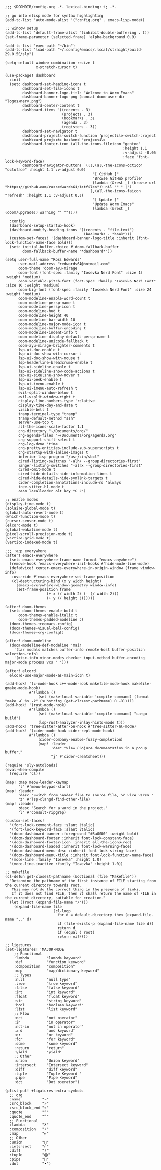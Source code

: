 #+BEGIN_SRC emacs lisp
;;; $DOOMDIR/config.org -*- lexical-binding: t; -*-

;; go into elisp mode for syntax highlighting
(add-to-list 'auto-mode-alist '("config.org" . emacs-lisp-mode))

;; window setup
(add-to-list 'default-frame-alist '(inhibit-double-buffering . t))
(set-frame-parameter (selected-frame) 'alpha-background 0.9)

(add-to-list 'exec-path "~/bin")
(add-to-list 'load-path "~/.config/emacs/.local/straight/build-29.0.50/sly")

(setq-default window-combination-resize t
              x-stretch-cursor t)

(use-package! dashboard
  :init
  (setq dashboard-set-heading-icons t
        dashboard-set-file-icons t
        dashboard-banner-logo-title "Welcome to Worm Emacs"
        dashboard-banner-logo-png (concat doom-user-dir "logos/nerv.png")
        dashboard-center-content t
        dashboard-items '((recents . 3)
                          (projects . 3)
                          (bookmarks . 3)
                          (agenda . 3)
                          (registers . 3))
        dashboard-set-navigator t
        dashboard-projects-switch-function 'projectile-switch-project
        dashboard-projects-backend 'projectile
        dashboard-footer-icon (all-the-icons-fileicon "gentoo"
                                                      :height 1.1
                                                      :v-adjust -0.05
                                                      :face 'font-lock-keyword-face)
        dashboard-navigator-buttons `(((,(all-the-icons-octicon "octoface" :height 1.1 :v-adjust 0.0)
                                        "[ GitHub ]"
                                        "Browse GitHub profile"
                                        (lambda (&rest _) (browse-url "https://github.com/rossedwards64/dotfiles")) nil "" " |")
                                       (,(all-the-icons-faicon "refresh" :height 1.1 :v-adjust 0.0)
                                        "[ Update ]"
                                        "Update Worm Emacs"
                                        (lambda (&rest _) (doom/upgrade)) warning "" ""))))

  :config
  (dashboard-setup-startup-hook)
  (dashboard-modify-heading-icons '((recents . "file-text")
                                    (bookmarks . "book")))
  (custom-set-faces! '(dashboard-banner-logo-title :inherit (font-lock-function-name-face bold)))
  (setq initial-buffer-choice #'doom-fallback-buffer
        doom-fallback-buffer-name "*dashboard*"))

(setq user-full-name "Ross Edwards"
      user-mail-address "redwards64@hotmail.com"
      doom-theme 'doom-ayu-mirage
      doom-font (font-spec :family "Iosevka Nerd Font" :size 16 :weight 'medium)
      doom-variable-pitch-font (font-spec :family "Iosevka Nerd Font" :size 16 :weight 'medium)
      doom-big-font (font-spec :family "Iosevka Nerd Font" :size 24 :weight 'medium)
      doom-modeline-enable-word-count t
      doom-modeline-persp-name t
      doom-modeline-persp-icon t
      doom-modeline-hud t
      doom-modeline-height 40
      doom-modeline-bar-width 10
      doom-modeline-major-mode-icon t
      doom-modeline-buffer-encoding t
      doom-modeline-indent-info t
      doom-modeline-display-default-persp-name t
      doom-modeline-unicode-fallback t
      doom-ayu-mirage-brighter-comments t
      lsp-ui-doc-enable t
      lsp-ui-doc-show-with-cursor t
      lsp-ui-doc-show-with-mouse t
      lsp-headerline-breadcrumb-enable t
      lsp-ui-sideline-enable t
      lsp-ui-sideline-show-code-actions t
      lsp-ui-sideline-show-hover t
      lsp-ui-peek-enable t
      lsp-ui-imenu-enable t
      lsp-ui-imenu-auto-refresh t
      evil-split-window-below t
      evil-vsplit-window-right t
      display-line-numbers-type 'relative
      display-time-day-and-date t
      visible-bell t
      tramp-terminal-type "tramp"
      tramp-default-method "ssh"
      server-use-tcp t
      all-the-icons-scale-factor 1.1
      org-directory "~/Documents/org/"
      org-agenda-files "~/Documents/org/agenda.org"
      org-support-shift-select t
      org-log-done 'time
      org-pretty-entities-include-sub-superscripts t
      org-startup-with-inline-images t
      inferior-lisp-program "/usr/bin/sbcl"
      dired-listing-switches "-alhx --group-directories-first"
      ranger-listing-switches "-alhx --group-directories-first"
      dired-omit-mode t
      dired-hide-details-hide-information-lines t
      dired-hide-details-hide-symlink-targets t
      cider-completion-annotations-include-ns 'always
      tree-sitter-hl-mode t
      doom-localleader-alt-key "C-l")

;; enable modes
(display-time-mode t)
(solaire-global-mode t)
(global-auto-revert-mode t)
(which-function-mode t)
(cursor-sensor-mode t)
(elcord-mode t)
(global-wakatime-mode t)
(pixel-scroll-precision-mode t)
(vertico-grid-mode t)
(vertico-indexed-mode t)

;;; :app everywhere
(after! emacs-everywhere
  (setq emacs-everywhere-frame-name-format "emacs-anywhere")
  (remove-hook 'emacs-everywhere-init-hooks #'hide-mode-line-mode)
  (defadvice! center-emacs-everywhere-in-origin-window (frame window-info)
   :override #'emacs-everywhere-set-frame-position
   (cl-destructuring-bind (x y width height)
     (emacs-everywhere-window-geometry window-info)
     (set-frame-position frame
                   (+ x (/ width 2) (- (/ width 2)))
                   (+ y (/ height 2))))))

(after! doom-themes
  (setq doom-themes-enable-bold t
      doom-themes-enable-italic t
      doom-themes-padded-modeline t)
  (doom-themes-treemacs-config)
  (doom-themes-visual-bell-config)
  (doom-themes-org-config))

(after! doom-modeline
  (doom-modeline-def-modeline 'main
    '(bar modals matches buffer-info remote-host buffer-position selection-info)
    '(misc-info minor-modes checker input-method buffer-encoding major-mode process vcs " ")))

(after! elcord
  elcord-use-major-mode-as-main-icon t)

(add-hook! '(c-mode-hook c++-mode-hook makefile-mode-hook makefile-gmake-mode-hook)
           #'(lambda ()
               (set (make-local-variable 'compile-command) (format "make -C %s -k" (substring (get-closest-pathname) 0 -8)))))
(add-hook! '(rust-mode-hook)
           #'(lambda ()
               (set (make-local-variable 'compile-command) "cargo build")
               (lsp-rust-analyzer-inlay-hints-mode t)))
(add-hook! 'tree-sitter-after-on-hook #'tree-sitter-hl-mode)
(add-hook! '(cider-mode-hook cider-repl-mode-hook)
           #'(lambda ()
               (cider-company-enable-fuzzy-completion)
               (map! :leader
                     :desc "View Clojure documentation in a popup buffer."
                     "j" #'cider-cheatsheet)))

(require 'sly-autoloads)
(eval-when-compile
  (require 'cl))

(map! :map meow-leader-keymap
      "l" #'meow-keypad-start)
(map! :leader
      :desc "Switch from header file to source file, or vice versa."
      "z" #'lsp-clangd-find-other-file)
(map! :leader
      :desc "Search for a word in the project."
      "l" #'consult-ripgrep)

(custom-set-faces!
  '(font-lock-comment-face :slant italic)
  '(font-lock-keyword-face :slant italic)
  '(doom-dashboard-banner :foreground "#8a0000" :weight bold)
  '(doom-dashboard-footer :inherit font-lock-constant-face)
  '(doom-dashboard-footer-icon :inherit all-the-icons-red)
  '(doom-dashboard-loaded :inherit font-lock-warning-face)
  '(doom-dashboard-menu-desc :inherit font-lock-string-face)
  '(doom-dashboard-menu-title :inherit font-lock-function-name-face)
  '(mode-line :family "Iosevka" :height 1.0)
  '(mode-line-inactive :family "Iosevka" :height 1.0))

;; makefile
(cl-defun get-closest-pathname (&optional (file "Makefile"))
  "Determine the pathname of the first instance of FILE starting from the current directory towards root.
   This may not do the correct thing in the presence of links.
   If it does not find FILE, then it shall return the name of FILE in the current directory, suitable for creation."
  (let ((root (expand-file-name "/")))
    (expand-file-name file
                      (cl-loop
                        for d = default-directory then (expand-file-name ".." d)
                        if (file-exists-p (expand-file-name file d))
                        return d
                        if (equal d root)
                        return nil))))

;; ligatures
(set-ligatures! 'MAJOR-MODE
    ;; Functional
    :lambda        "lambda keyword"
    :def           "function keyword"
    :composition   "composition"
    :map           "map/dictionary keyword"
    ;; Types
    :null          "null type"
    :true          "true keyword"
    :false         "false keyword"
    :int           "int keyword"
    :float         "float keyword"
    :str           "string keyword"
    :bool          "boolean keyword"
    :list          "list keyword"
    ;; Flow
    :not           "not operator"
    :in            "in operator"
    :not-in        "not in operator"
    :and           "and keyword"
    :or            "or keyword"
    :for           "for keyword"
    :some          "some keyword"
    :return        "return"
    :yield         "yield"
    ;; Other
    :union         "Union keyword"
    :intersect     "Intersect keyword"
    :diff          "diff keyword"
    :tuple         "Tuple Keyword "
    :pipe          "Pipe Keyword"
    :dot           "Dot operator")

(plist-put! +ligatures-extra-symbols
  ;; org
  :name          "»"
  :src_block     "»"
  :src_block_end "«"
  :quote         "“"
  :quote_end     "”"
  ;; Functional
  :lambda        "λ"
  :composition   "∘"
  :map           "↦"
  ;; Other
  :union         "⋃"
  :intersect     "∩"
  :diff          "∖"
  :tuple         "⨂"
  :pipe          ""
  :dot           "•")

#+END_SRC
